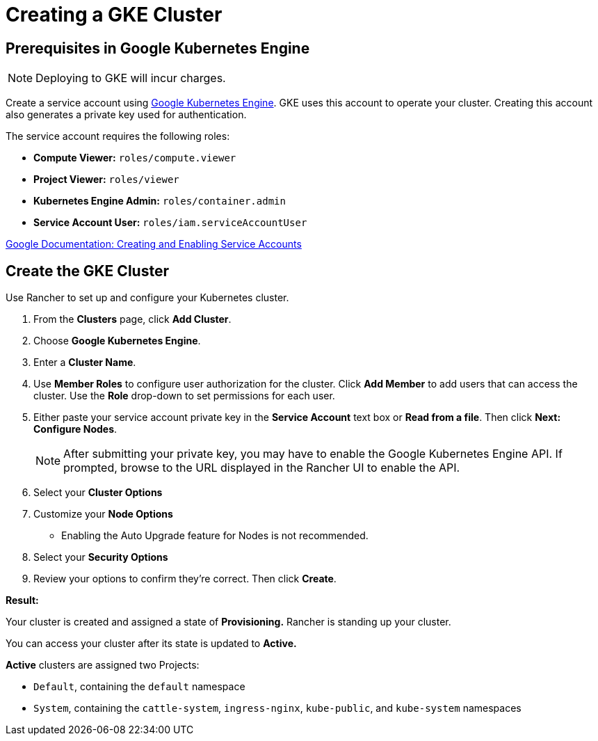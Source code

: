 = Creating a GKE Cluster

== Prerequisites in Google Kubernetes Engine

NOTE: Deploying to GKE will incur charges.

Create a service account using https://console.cloud.google.com/projectselector/iam-admin/serviceaccounts[Google Kubernetes Engine]. GKE uses this account to operate your cluster. Creating this account also generates a private key used for authentication.

The service account requires the following roles:

* *Compute Viewer:* `roles/compute.viewer`
* *Project Viewer:* `roles/viewer`
* *Kubernetes Engine Admin:* `roles/container.admin`
* *Service Account User:* `roles/iam.serviceAccountUser`

https://cloud.google.com/compute/docs/access/create-enable-service-accounts-for-instances[Google Documentation: Creating and Enabling Service Accounts]

== Create the GKE Cluster

Use Rancher to set up and configure your Kubernetes cluster.

. From the *Clusters* page, click *Add Cluster*.
. Choose *Google Kubernetes Engine*.
. Enter a *Cluster Name*.
. Use *Member Roles* to configure user authorization for the cluster. Click *Add Member* to add users that can access the cluster. Use the *Role* drop-down to set permissions for each user.
. Either paste your service account private key in the *Service Account* text box or *Read from a file*. Then click *Next: Configure Nodes*.
+
NOTE: After submitting your private key, you may have to enable the Google Kubernetes Engine API. If prompted, browse to the URL displayed in the Rancher UI to enable the API.

. Select your *Cluster Options*
. Customize your *Node Options*
 ** Enabling the Auto Upgrade feature for Nodes is not recommended.
. Select your *Security Options*
. Review your options to confirm they're correct. Then click *Create*.

*Result:*

Your cluster is created and assigned a state of *Provisioning.* Rancher is standing up your cluster.

You can access your cluster after its state is updated to *Active.*

*Active* clusters are assigned two Projects:

* `Default`, containing the `default` namespace
* `System`, containing the `cattle-system`, `ingress-nginx`, `kube-public`, and `kube-system` namespaces
